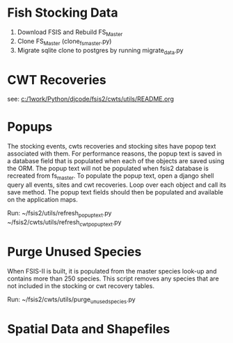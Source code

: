* Fish Stocking Data
1. Download FSIS and Rebuild FS_Master
2. Clone FS_Master (clone_fs_master.py)
3. Migrate sqlite clone to postgres by running migrate_data.py

* CWT Recoveries

see: [[c:/1work/Python/djcode/fsis2/cwts/utils/README.org]]

* Popups

The stocking events, cwts recoveries and stocking sites have popop
text associated with them.  For performance reasons, the popup text is
saved in a database field that is populated when each of the objects
are saved using the ORM.  The popup text will not be populated when
fsis2 database is recreated from fs_master.  To populate the popup
text, open a django shell query all events, sites and cwt recoveries.
Loop over each object and call its save method.  The popup text fields
should then be populated and available on the application maps.

Run:
~/fsis2/utils/refresh_popup_text.py
~/fsis2/cwts/utils/refresh_cwt_popup_text.py

* Purge Unused Species

 When FSIS-II is built, it is populated from the master species
look-up and contains more than 250 species.  This script removes any
species that are not included in the stocking or cwt recovery tables.

Run:
~/fsis2/cwts/utils/purge_unused_species.py


* Spatial Data and Shapefiles
